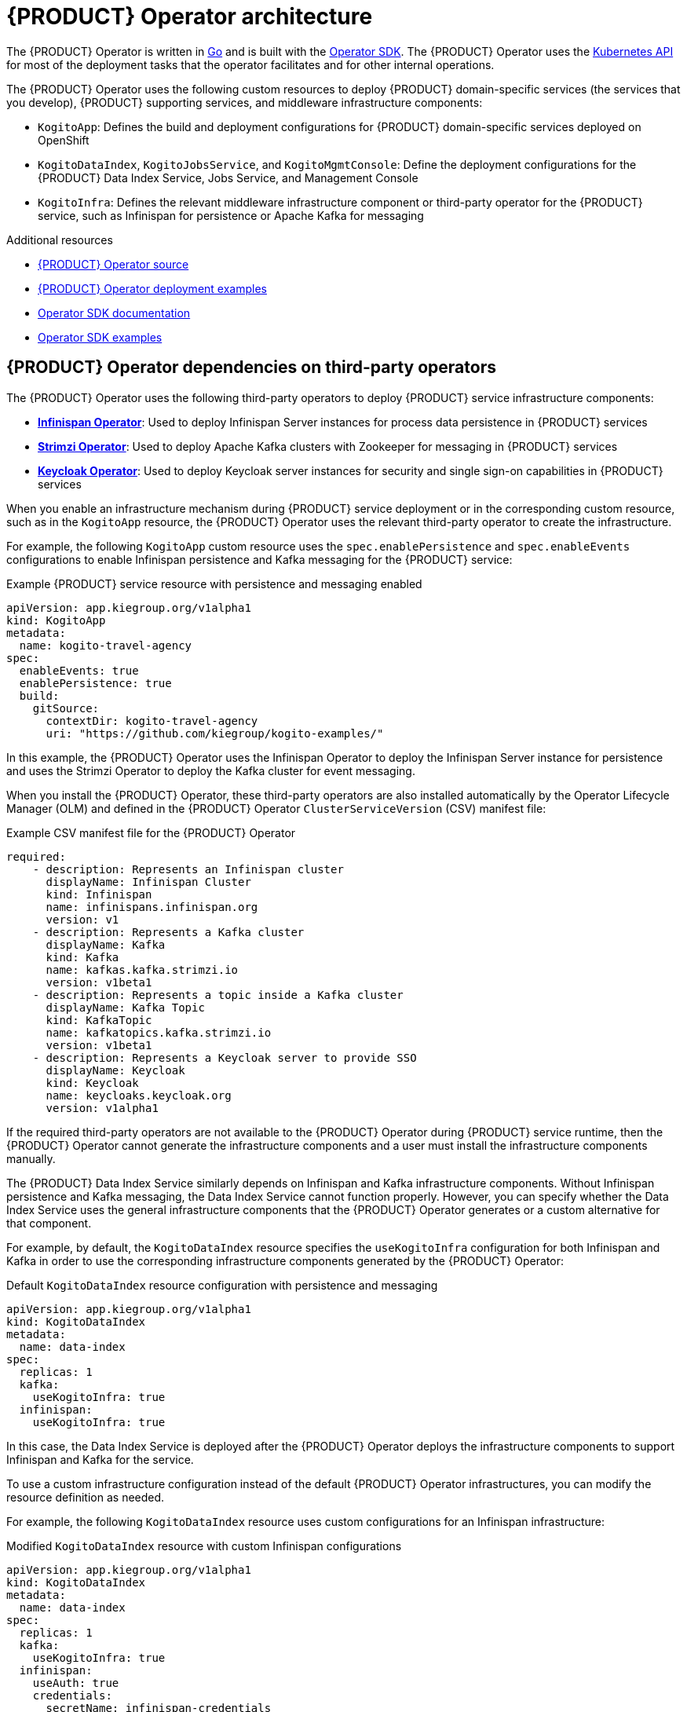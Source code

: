 [id='con-kogito-operator-architecture_{context}']
= {PRODUCT} Operator architecture

The {PRODUCT} Operator is written in https://golang.org/[Go] and is built with the https://sdk.operatorframework.io/[Operator SDK]. The {PRODUCT} Operator uses the https://kubernetes.io/docs/concepts/overview/kubernetes-api/[Kubernetes API] for most of the deployment tasks that the operator facilitates and for other internal operations.

The {PRODUCT} Operator uses the following custom resources to deploy {PRODUCT} domain-specific services (the services that you develop), {PRODUCT} supporting services, and middleware infrastructure components:

* `KogitoApp`: Defines the build and deployment configurations for {PRODUCT} domain-specific services deployed on OpenShift
ifdef::KOGITO-COMM[]
* `KogitoRuntime`: Defines the deployment configurations for {PRODUCT} domain-specific services deployed on Kubernetes or OpenShift from a container image in an image registry
endif::[]
* `KogitoDataIndex`, `KogitoJobsService`, and `KogitoMgmtConsole`: Define the deployment configurations for the {PRODUCT} Data Index Service, Jobs Service, and Management Console
* `KogitoInfra`: Defines the relevant middleware infrastructure component or third-party operator for the {PRODUCT} service, such as Infinispan for persistence or Apache Kafka for messaging

.Additional resources
* https://github.com/kiegroup/kogito-cloud-operator[{PRODUCT} Operator source]
* https://github.com/kiegroup/kogito-cloud-operator/tree/master/deploy/examples[{PRODUCT} Operator deployment examples]
* https://sdk.operatorframework.io/docs/[Operator SDK documentation]
* https://github.com/operator-framework/operator-sdk/tree/master/example[Operator SDK examples]

== {PRODUCT} Operator dependencies on third-party operators

The {PRODUCT} Operator uses the following third-party operators to deploy {PRODUCT} service infrastructure components:

* *https://github.com/infinispan/infinispan-operator[Infinispan Operator]*: Used to deploy Infinispan Server instances for process data persistence in {PRODUCT} services
* *https://github.com/strimzi/strimzi-kafka-operator[Strimzi Operator]*: Used to deploy Apache Kafka clusters with Zookeeper for messaging in {PRODUCT} services
* *https://github.com/keycloak/keycloak-operator[Keycloak Operator]*: Used to deploy Keycloak server instances for security and single sign-on capabilities in {PRODUCT} services

When you enable an infrastructure mechanism during {PRODUCT} service deployment or in the corresponding custom resource, such as in the `KogitoApp` resource, the {PRODUCT} Operator uses the relevant third-party operator to create the infrastructure.

For example, the following `KogitoApp` custom resource uses the `spec.enablePersistence` and `spec.enableEvents` configurations to enable Infinispan persistence and Kafka messaging for the {PRODUCT} service:

.Example {PRODUCT} service resource with persistence and messaging enabled
[source,yaml]
----
apiVersion: app.kiegroup.org/v1alpha1
kind: KogitoApp
metadata:
  name: kogito-travel-agency
spec:
  enableEvents: true
  enablePersistence: true
  build:
    gitSource:
      contextDir: kogito-travel-agency
      uri: "https://github.com/kiegroup/kogito-examples/"
----

In this example, the {PRODUCT} Operator uses the Infinispan Operator to deploy the Infinispan Server instance for persistence and uses the Strimzi Operator to deploy the Kafka cluster for event messaging.

When you install the {PRODUCT} Operator, these third-party operators are also installed automatically by the Operator Lifecycle Manager (OLM) and defined in the {PRODUCT} Operator `ClusterServiceVersion` (CSV) manifest file:

.Example CSV manifest file for the {PRODUCT} Operator
[source,yaml]
----
required:
    - description: Represents an Infinispan cluster
      displayName: Infinispan Cluster
      kind: Infinispan
      name: infinispans.infinispan.org
      version: v1
    - description: Represents a Kafka cluster
      displayName: Kafka
      kind: Kafka
      name: kafkas.kafka.strimzi.io
      version: v1beta1
    - description: Represents a topic inside a Kafka cluster
      displayName: Kafka Topic
      kind: KafkaTopic
      name: kafkatopics.kafka.strimzi.io
      version: v1beta1
    - description: Represents a Keycloak server to provide SSO
      displayName: Keycloak
      kind: Keycloak
      name: keycloaks.keycloak.org
      version: v1alpha1
----

If the required third-party operators are not available to the {PRODUCT} Operator during {PRODUCT} service runtime, then the {PRODUCT} Operator cannot generate the infrastructure components and a user must install the infrastructure components manually.

The {PRODUCT} Data Index Service similarly depends on Infinispan and Kafka infrastructure components. Without Infinispan persistence and Kafka messaging, the Data Index Service cannot function properly. However, you can specify whether the Data Index Service uses the general infrastructure components that the {PRODUCT} Operator generates or a custom alternative for that component.

For example, by default, the `KogitoDataIndex` resource specifies the `useKogitoInfra` configuration for both Infinispan and Kafka in order to use the corresponding infrastructure components generated by the {PRODUCT} Operator:

.Default `KogitoDataIndex` resource configuration with persistence and messaging
[source,yaml]
----
apiVersion: app.kiegroup.org/v1alpha1
kind: KogitoDataIndex
metadata:
  name: data-index
spec:
  replicas: 1
  kafka:
    useKogitoInfra: true
  infinispan:
    useKogitoInfra: true
----

In this case, the Data Index Service is deployed after the {PRODUCT} Operator deploys the infrastructure components to support Infinispan and Kafka for the service.

To use a custom infrastructure configuration instead of the default {PRODUCT} Operator infrastructures, you can modify the resource definition as needed.

For example, the following `KogitoDataIndex` resource uses custom configurations for an Infinispan infrastructure:

.Modified `KogitoDataIndex` resource with custom Infinispan configurations
[source,yaml]
----
apiVersion: app.kiegroup.org/v1alpha1
kind: KogitoDataIndex
metadata:
  name: data-index
spec:
  replicas: 1
  kafka:
    useKogitoInfra: true
  infinispan:
    useAuth: true
    credentials:
      secretName: infinispan-credentials
      usernameKey: admin
      passwordKey: 1ei59dj3!
    uri: my-infinispan-server:11222
    saslMechanism: DIGEST-MD5
    useKogitoInfra: false
----

In this case, the {PRODUCT} Operator does not deploy an Infinispan Server instance, but connects to the `my-infinispan-server` server with the specified credentials.

== {PRODUCT} Operator core package structure

The {PRODUCT} Operator uses the following core packages. Your understanding of the {PRODUCT} Operator package structure can help you use the operator more effectively or contribute to the development of the operator.

.{PRODUCT} Operator core package structure
image::kogito/openshift/kogito-operator-packages.png[Image of Kogito Operator package layout]

The following list describes the function and interaction of these core packages:

* `cmd`: Contains the operator entry point and CLI implementation
** `manager`: Serves as the entry point for the {PRODUCT} Operator image
** `kogito`: Provides the implementation for the {PRODUCT} CLI
* `test`: Contains the implementation for Behavior Driven Development (BDD) tests based on https://github.com/cucumber/godog[Godog] (by Cucumber for Go)
** `config`: Provides the configuration for BDD tests
** `features`: Defines the features for BDD tests
** `framework`: Provides the support API framework to interact with other operator components
** `steps`: Defines BDD test steps
* `pkg`: Contains the implementation for the {PRODUCT} Operator
** `apis`: Defines the custom resource definition types for the resources that are managed by the {PRODUCT} Operator
** `client`: Serves as a wrapper for the Kubernetes and OpenShift clients
** `controller`: Defines the business logic for how the {PRODUCT} Operator responds to changes to the resources that are managed by the operator
** `framework`: Provides the common code related to any Kubernetes operator for all controllers
** `infrastructure`: Provides the common code related to the {PRODUCT} Operator infrastructure for all controllers, such as external endpoints among the services that are managed by the operator
** `logger`: Provides the implementation for the common logger for all other packages, based on https://github.com/uber-go/zap[Zap] (by Uber Go)
** `util`: Provides the common https://golang.org/[Go] utilities used across the project

To explore {PRODUCT} Operator packages or contribute to the operator development, see the https://github.com/kiegroup/kogito-cloud-operator[{PRODUCT} Operator source] repository in GitHub.
